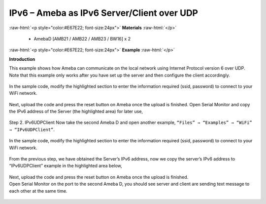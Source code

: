 #################################################
IPv6 – Ameba as IPv6 Server/Client over UDP
#################################################

.. role:: raw-html(raw)
   :format: html

:raw-html:`<p style="color:#E67E22; font-size:24px">`
**Materials**
:raw-html:`</p>`

   - AmebaD [AMB21 / AMB22 / AMB23 / BW16] x 2

:raw-html:`<p style="color:#E67E22; font-size:24px">`
**Example**
:raw-html:`</p>`

**Introduction**

This example shows how Ameba can communicate on the local network using Internet Protocol version 6 over UDP.
Note that this example only works after you have set up the server and then configure the client accordingly.

    |1|

In the sample code, modify the highlighted section to enter the information required (ssid, password) to 
connect to your WiFi network.

    |2|

Next, upload the code and press the reset button on Ameba once the upload is finished.
Open Serial Monitor and copy the IPv6 address of the Server (the highlighted area) for later use,

    |3|

Step 2. IPv6UDPClient
Now take the second Ameba D and open another example, ``“Files” → “Examples” → “WiFi” → “IPv6UDPClient”``.
    
    |4| 

In the sample code, modify the highlighted section to enter the information required (ssid, password) to connect to your WiFi network.

    |5| 

From the previous step, we have obtained the Server’s IPv6 address, now we copy the server’s 
IPv6 address to “IPv6UDPClient” example in the highlighted area below,

    |6|

| Next, upload the code and press the reset button on Ameba once the upload is finished.
| Open Serial Monitor on the port to the second Ameba D, you should see server and client are 
  sending text message to each other at the same time.

    |7|

    |8|

.. |1| image:: /media/ambd_arduino/IPv6_Ameba_As_IPv6_Server_Client_Over_UDP/image1.png
   :width: 1158
   :height: 961
   :scale: 100 %
.. |2| image:: /media/ambd_arduino/IPv6_Ameba_As_IPv6_Server_Client_Over_UDP/image2.png
   :width: 458
   :height: 527
   :scale: 100 %
.. |3| image:: /media/ambd_arduino/IPv6_Ameba_As_IPv6_Server_Client_Over_UDP/image3.png
   :width: 602
   :height: 294
   :scale: 100 %
.. |4| image:: /media/ambd_arduino/IPv6_Ameba_As_IPv6_Server_Client_Over_UDP/image4.png
   :width: 1156
   :height: 962
   :scale: 100 %
.. |5| image:: /media/ambd_arduino/IPv6_Ameba_As_IPv6_Server_Client_Over_UDP/image5.png
   :width: 436
   :height: 491
   :scale: 100 %
.. |6| image:: /media/ambd_arduino/IPv6_Ameba_As_IPv6_Server_Client_Over_UDP/image6.png
   :width: 471
   :height: 449
   :scale: 100 %
.. |7| image:: /media/ambd_arduino/IPv6_Ameba_As_IPv6_Server_Client_Over_UDP/image7.png
   :width: 517
   :height: 271
   :scale: 100 %
.. |8| image:: /media/ambd_arduino/IPv6_Ameba_As_IPv6_Server_Client_Over_UDP/image8.png
   :width: 517
   :height: 271
   :scale: 100 %